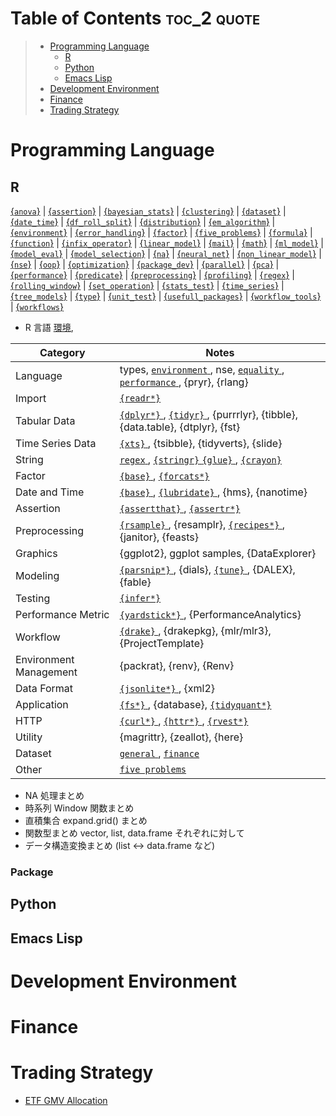 #+STARTUP: folded indent inlineimages latexpreview

* Tech Notes by Org-mode + Babel :noexport:

個人の技術ノートをまとめたリポジトリです。すべてのノートを Emacs の [[https://orgmode.org/ja/][Org-mode]] で記載しています。ソースコードは、[[https://orgmode.org/worg/org-contrib/babel/][Babel]] を利用して実際に実行したものを掲載していますので、clone をしてご自身の環境で試していただくことが可能です。

できるだけ、各ノートの末尾に実行環境を掲載するようにしています。ただし、外部の依存関係の問題で実行できないものもあるかもしれません。

#+begin_src shell
git clone https://github.com/five-dots/notes.git
#+end_src

Babel の実行には適切な ~org-babel-load-language~ の設定が必要です。このノートでは、以下の言語を利用しています。
#+begin_src emacs-lisp
(org-babel-do-load-languages 'org-babel-load-languages
  '((emacs-lisp . t)
    (shell . t)
    (R . t)
    (stan . t)
    (C . t)
    (python . t)))
#+end_src

* Table of Contents :toc_2:quote:
#+BEGIN_QUOTE
- [[#programming-language][Programming Language]]
  - [[#r][R]]
  - [[#python][Python]]
  - [[#emacs-lisp][Emacs Lisp]]
- [[#development-environment][Development Environment]]
- [[#finance][Finance]]
- [[#trading-strategy][Trading Strategy]]
#+END_QUOTE

* Programming Language
** R

#+begin_src R :results raw :exports results
org_links <- function(sub_dir = "lang/r/general", collapse = " | ", package = FALSE) {
  dir <- glue::glue("~/Dropbox/repos/github/five-dots/notes/{sub_dir}")
  files <- fs::dir_ls(dir, recurse = TRUE, regexp = ".org$")

  links <- purrr::map_chr(files, function(file) {
    if (!stringr::str_ends(file, ".org")) return("")
    path <- stringr::str_extract(file, "(?<=notes\\/).*")
    name <- stringr::str_remove(tail(stringr::str_split(file, "/")[[1]], 1), ".org$")
    if (package) name <- glue::glue("{{={name}=}}")
    glue::glue("[[file:./{path}][{name}]]")
  })
  paste(links, collapse = " | ")
}
org_links("lang/r/general", package = TRUE)
#+end_src

#+RESULTS:
[[file:./lang/r/general/anova.org][{=anova=}]] | [[file:./lang/r/general/assertion.org][{=assertion=}]] | [[file:./lang/r/general/bayesian_stats.org][{=bayesian_stats=}]] | [[file:./lang/r/general/clustering.org][{=clustering=}]] | [[file:./lang/r/general/dataset.org][{=dataset=}]] | [[file:./lang/r/general/date_time.org][{=date_time=}]] | [[file:./lang/r/general/df_roll_split/df_roll_split.org][{=df_roll_split=}]] | [[file:./lang/r/general/distribution.org][{=distribution=}]] | [[file:./lang/r/general/em_algorithm.org][{=em_algorithm=}]] | [[file:./lang/r/general/environment.org][{=environment=}]] | [[file:./lang/r/general/error_handling.org][{=error_handling=}]] | [[file:./lang/r/general/factor.org][{=factor=}]] | [[file:./lang/r/general/five_problems.org][{=five_problems=}]] | [[file:./lang/r/general/formula.org][{=formula=}]] | [[file:./lang/r/general/function.org][{=function=}]] | [[file:./lang/r/general/infix_operator.org][{=infix_operator=}]] | [[file:./lang/r/general/linear_model.org][{=linear_model=}]] | [[file:./lang/r/general/mail.org][{=mail=}]] | [[file:./lang/r/general/math.org][{=math=}]] | [[file:./lang/r/general/ml_model.org][{=ml_model=}]] | [[file:./lang/r/general/model_eval.org][{=model_eval=}]] | [[file:./lang/r/general/model_selection.org][{=model_selection=}]] | [[file:./lang/r/general/na/na.org][{=na=}]] | [[file:./lang/r/general/neural_net.org][{=neural_net=}]] | [[file:./lang/r/general/non_linear_model.org][{=non_linear_model=}]] | [[file:./lang/r/general/nse.org][{=nse=}]] | [[file:./lang/r/general/oop.org][{=oop=}]] | [[file:./lang/r/general/optimization.org][{=optimization=}]] | [[file:./lang/r/general/package_dev.org][{=package_dev=}]] | [[file:./lang/r/general/parallel.org][{=parallel=}]] | [[file:./lang/r/general/pca.org][{=pca=}]] | [[file:./lang/r/general/performance.org][{=performance=}]] | [[file:./lang/r/general/predicate.org][{=predicate=}]] | [[file:./lang/r/general/preprocessing.org][{=preprocessing=}]] | [[file:./lang/r/general/profiling.org][{=profiling=}]] | [[file:./lang/r/general/regex.org][{=regex=}]] | [[file:./lang/r/general/rolling_window.org][{=rolling_window=}]] | [[file:./lang/r/general/set_operation.org][{=set_operation=}]] | [[file:./lang/r/general/stats_test.org][{=stats_test=}]] | [[file:./lang/r/general/time_series.org][{=time_series=}]] | [[file:./lang/r/general/tree_models.org][{=tree_models=}]] | [[file:./lang/r/general/type.org][{=type=}]] | [[file:./lang/r/general/unit_test.org][{=unit_test=}]] | [[file:./lang/r/general/usefull_packages.org][{=usefull_packages=}]] | [[file:./lang/r/general/workflow_tools.org][{=workflow_tools=}]] | [[file:./lang/r/general/workflows.org][{=workflows=}]]

- R 言語
  [[file:./lang/r/general/environment.org][環境]],

|------------------------+----------------------------------------------------------------------------|
| Category               | Notes                                                                      |
|------------------------+----------------------------------------------------------------------------|
| Language               | types, [[file:./lang/r/general/environment.org][ ~environment~ ]], nse, [[file:./lang/r/general/equality.org][ ~equality~ ]], [[file:./lang/r/general/performance.org][ ~performance~ ]], {pryr}, {rlang}      |
| Import                 | [[file:./lang/r/package/readr.org][ ~{readr*}~ ]]                                                                 |
| Tabular Data           | [[file:lang/r/package/dplyr/][ ~{dplyr*}~ ]], [[file:./lang/r/package/tidyr.org][ ~{tidyr}~ ]], {purrrlyr}, {tibble}, {data.table}, {dtplyr}, {fst} |
| Time Series Data       | [[file:/lang/r/package/xts.org][ ~{xts}~ ]], {tsibble}, {tidyverts}, {slide}                                   |
| String                 | [[file:./lang/r/general/regex.org][ ~regex~ ]], [[file:./lang/r/package/stringr.org][ ~{stringr}~ ]] [[file:./lang/r/package/glue.org][ ~{glue}~ ]], [[file:./lang/r/package/crayon.org][ ~{crayon}~ ]]                                  |
| Factor                 | [[file:./lang/r/general/factor.org][ ~{base}~ ]], [[file:./lang/r/package/farcats.org][ ~{forcats*}~ ]]                                                     |
| Date and Time          | [[file:./lang/r/general/date_time.org][ ~{base}~ ]], [[file:./lang/r/package/lubridate.org][ ~{lubridate}~ ]], {hms}, {nanotime}                                 |
| Assertion              | [[file:./lang/r/package/assertthat.org][ ~{assertthat}~ ]], [[file:./lang/r/package/assertr.org][ ~{assertr*}~ ]]                                               |
|------------------------+----------------------------------------------------------------------------|
| Preprocessing          | [[file:lang/r/package/rsample.org][ ~{rsample}~ ]], {resamplr}, [[file:lang/r/package/recipes/][ ~{recipes*}~ ]], {janitor}, {feasts}                 |
| Graphics               | {ggplot2}, ggplot samples, {DataExplorer}                                  |
| Modeling               | [[file:./lang/r/package/parsnip/][ ~{parsnip*}~ ]], {dials}, [[file:./lang/r/package/tune/][ ~{tune}~ ]], {DALEX}, {fable}                          |
| Testing                | [[file:./lang/r/package/infer.org][ ~{infer*}~ ]]                                                                 |
| Performance Metric     | [[file:./lang/r/package/yardstick/][ ~{yardstick*}~ ]], {PerformanceAnalytics}                                     |
| Workflow               | [[file:./lang/r/package/drake/][ ~{drake}~ ]], {drakepkg}, {mlr/mlr3}, {ProjectTemplate}                       |
| Environment Management | {packrat}, {renv}, {Renv}                                                  |
|------------------------+----------------------------------------------------------------------------|
| Data Format            | [[file:./lang/r/package/jsonlite.org][ ~{jsonlite*}~ ]], {xml2}                                                      |
| Application            | [[file:./lang/r/package/fs.org][ ~{fs*}~ ]], {database}, [[file:./lang/r/package/tidyquant/][ ~{tidyquant*}~ ]]                                        |
| HTTP                   | [[file:./lang/r/package/curl.org][ ~{curl*}~ ]], [[file:./lang/r/package/httr.org][ ~{httr*}~ ]], [[file:./lang/r/package/rvest.org][ ~{rvest*}~ ]]                                           |
| Utility                | {magrittr}, {zeallot}, {here}                                              |
| Dataset                | [[file:./lang/r/general/dataset.org][ ~general~ ]], [[file:lang/r/finance/dataset.org][ ~finance~ ]]                                                       |
|------------------------+----------------------------------------------------------------------------|
| Other                  | [[file:./lang/r/general/five_problems.org][ ~five problems~ ]]                                                            |
|------------------------+----------------------------------------------------------------------------|

- NA 処理まとめ
- 時系列 Window 関数まとめ
- 直積集合 expand.grid() まとめ
- 関数型まとめ vector, list, data.frame それぞれに対して
- データ構造変換まとめ (list <-> data.frame など)

*** Package

** Python
** Emacs Lisp
* Development Environment
* Finance
* Trading Strategy

- [[https://github.com/five-dots/etf-gmv-strat][ETF GMV Allocation]]
